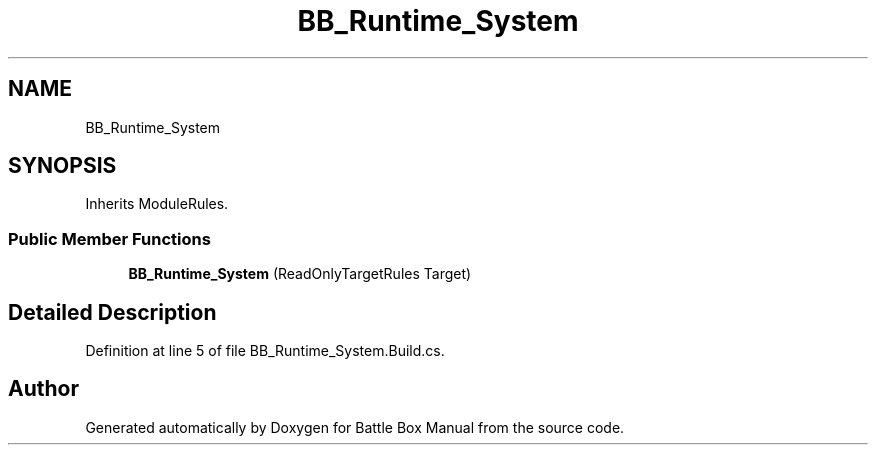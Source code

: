 .TH "BB_Runtime_System" 3 "Sat Jan 25 2020" "Battle Box Manual" \" -*- nroff -*-
.ad l
.nh
.SH NAME
BB_Runtime_System
.SH SYNOPSIS
.br
.PP
.PP
Inherits ModuleRules\&.
.SS "Public Member Functions"

.in +1c
.ti -1c
.RI "\fBBB_Runtime_System\fP (ReadOnlyTargetRules Target)"
.br
.in -1c
.SH "Detailed Description"
.PP 
Definition at line 5 of file BB_Runtime_System\&.Build\&.cs\&.

.SH "Author"
.PP 
Generated automatically by Doxygen for Battle Box Manual from the source code\&.
